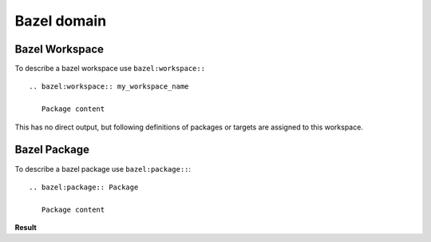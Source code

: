 Bazel domain
============

Bazel Workspace
---------------

To describe a bazel workspace use ``bazel:workspace::`` ::

   .. bazel:workspace:: my_workspace_name

      Package content

This has no direct output, but following definitions of packages or targets are assigned to this workspace.

.. bazel:workspace:: my_workspace_name


Bazel Package
-------------

To describe a bazel package use ``bazel:package::``::

   .. bazel:package:: Package

      Package content

**Result**

.. bazel:package:: //testmy/package

   Package content
